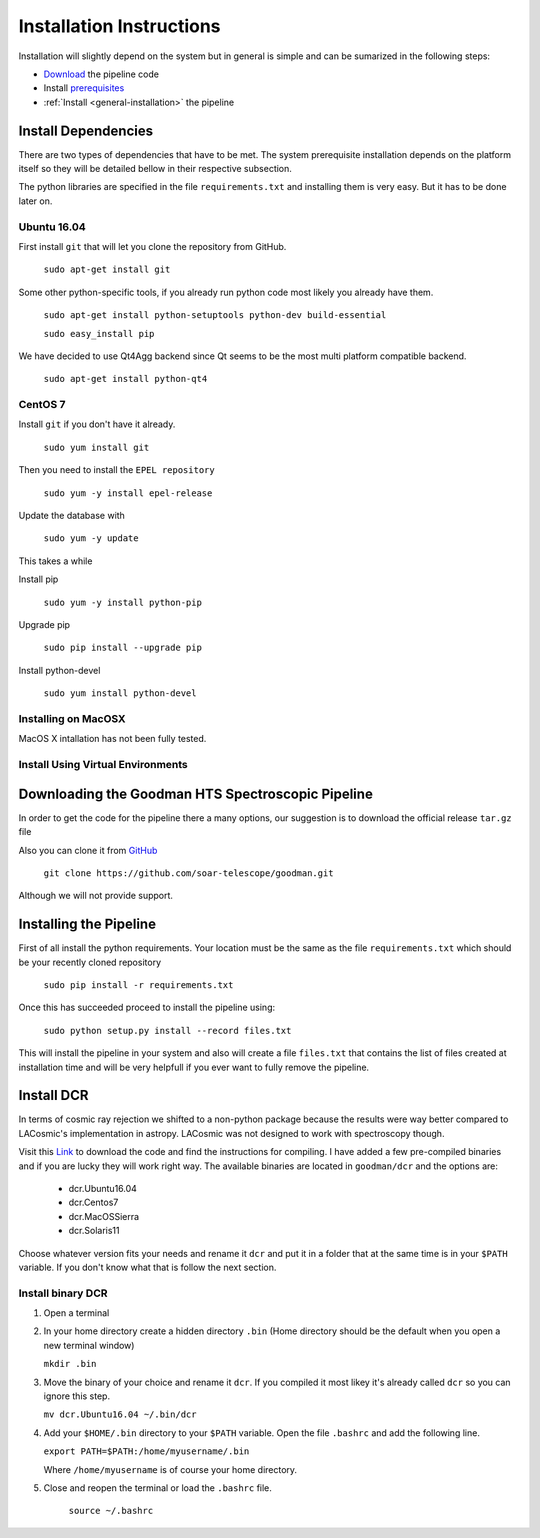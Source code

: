 .. _Install:

Installation Instructions
#########################

Installation will slightly depend on the system but in general is simple and can
be sumarized in the following steps:

- Download_ the pipeline code
- Install prerequisites_
- :ref:`Install <general-installation>` the pipeline

.. _prerequisites:
Install Dependencies
********************
There are two types of dependencies that have to be met. The system prerequisite
installation depends on the platform itself so they will be detailed bellow in
their respective subsection.

The python libraries are specified in the file ``requirements.txt`` and
installing them is very easy. But it has to be done later on.

.. _`ubuntu install`:
Ubuntu 16.04
^^^^^^^^^^^^

First install ``git`` that will let you clone the repository from GitHub.

    ``sudo apt-get install git``

Some other python-specific tools, if you already run python code most likely you
already have them.

    ``sudo apt-get install python-setuptools python-dev build-essential``

    ``sudo easy_install pip``

We have decided to use Qt4Agg backend since Qt seems to be the most multi
platform compatible backend.

    ``sudo apt-get install python-qt4``

.. _`centos install`:
CentOS 7
^^^^^^^^
Install ``git`` if you don't have it already.

    ``sudo yum install git``

Then you need to install the ``EPEL repository``

    ``sudo yum -y install epel-release``

Update the database with

    ``sudo yum -y update``

This takes a while

Install pip

    ``sudo yum -y install python-pip``

Upgrade pip

    ``sudo pip install --upgrade pip``

Install python-devel

    ``sudo yum install python-devel``


.. _`macos install`:
Installing on MacOSX
^^^^^^^^^^^^^^^^^^^^

MacOS X intallation has not been fully tested.

.. _`virtuenvinstall`:
Install Using Virtual Environments
^^^^^^^^^^^^^^^^^^^^^^^^^^^^^^^^^^

.. _Download:
Downloading the Goodman HTS Spectroscopic Pipeline
**************************************************
In order to get the code for the pipeline there a many options, our suggestion
is to download the official release ``tar.gz`` file

Also you can clone it from `GitHub <https://github.com/soar-telescope/goodman>`_

    ``git clone https://github.com/soar-telescope/goodman.git``

Although we will not provide support.


.. _`general-installation`:
Installing the Pipeline
***********************

First of all install the python requirements. Your location must be the same as
the file ``requirements.txt`` which should be your recently cloned repository

    ``sudo pip install -r requirements.txt``

Once this has succeeded proceed to install the pipeline using:

    ``sudo python setup.py install --record files.txt``

This will install the pipeline in your system and also will create a file
``files.txt`` that contains the list of files created at installation time and
will be very helpfull if you ever want to fully remove the pipeline.


Install DCR
***********

In terms of cosmic ray rejection we shifted to a non-python package because the
results were way better compared to LACosmic's implementation in astropy.
LACosmic was not designed to work with spectroscopy though.

Visit this `Link <http://users.camk.edu.pl/pych/DCR/>`_ to download the code and
find the instructions for compiling. I have added a few pre-compiled binaries
and if you are lucky they will work right way. The available binaries are
located in ``goodman/dcr`` and the options are:

  - dcr.Ubuntu16.04
  - dcr.Centos7
  - dcr.MacOSSierra
  - dcr.Solaris11


Choose whatever version fits your needs and rename it ``dcr`` and put it in a
folder that at the same time is in your ``$PATH`` variable. If you don't know
what that is follow the next section.

Install binary DCR
^^^^^^^^^^^^^^^^^^

1. Open a terminal
2. In your home directory create a hidden directory ``.bin`` (Home directory
   should be the default when you open a new terminal window)

   ``mkdir .bin``

3. Move the binary of your choice and rename it ``dcr``. If you compiled it
   most likey it's already called ``dcr`` so you can ignore this step.

   ``mv dcr.Ubuntu16.04 ~/.bin/dcr``

4. Add your ``$HOME/.bin`` directory to your ``$PATH`` variable. Open the file
   ``.bashrc`` and add the following line.

   ``export PATH=$PATH:/home/myusername/.bin``

   Where ``/home/myusername`` is of course your home directory.

5. Close and reopen the terminal or load the ``.bashrc`` file.

    ``source ~/.bashrc``

